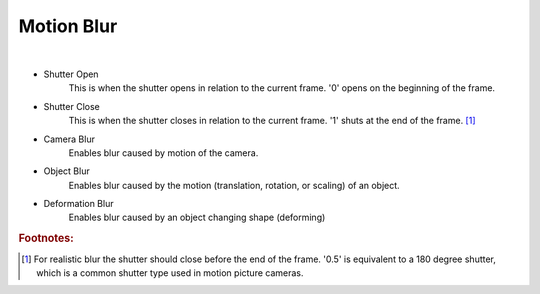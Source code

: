 Motion Blur
===========

.. image:: /_static/screenshots/render_panels/motion_blur.JPG

|

- Shutter Open
	This is when the shutter opens in relation to the current frame.  '0' opens on the beginning of the frame.
- Shutter Close
	This is when the shutter closes in relation to the current frame.  '1' shuts at the end of the frame. [#f1]_
- Camera Blur
	Enables blur caused by motion of the camera.
- Object Blur
	Enables blur caused by the motion (translation, rotation, or scaling) of an object.
- Deformation Blur
	Enables blur caused by an object changing shape (deforming)

.. rubric:: Footnotes:

.. [#f1] For realistic blur the shutter should close before the end of the frame.  '0.5' is equivalent to a 180 degree shutter, which is a common shutter type used in motion picture cameras.